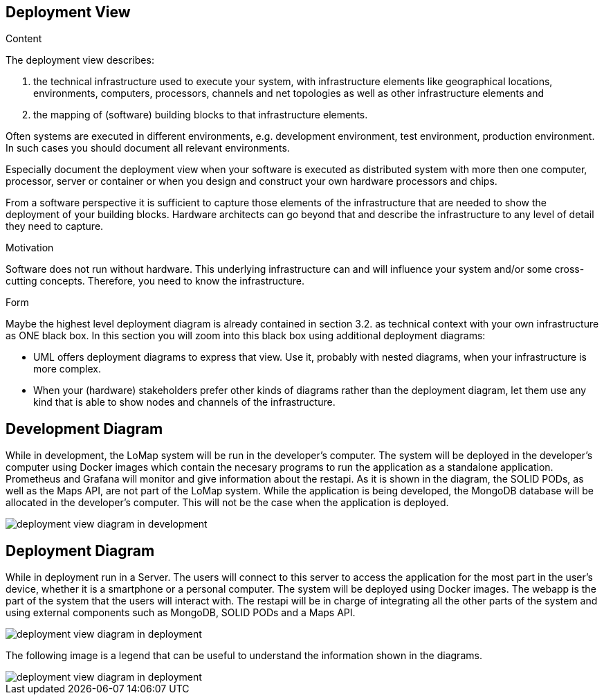 [[section-deployment-view]]


== Deployment View

[role="arc42help"]
****
.Content
The deployment view describes:

 1. the technical infrastructure used to execute your system, with infrastructure elements like geographical locations, environments, computers, processors, channels and net topologies as well as other infrastructure elements and

2. the mapping of (software) building blocks to that infrastructure elements.

Often systems are executed in different environments, e.g. development environment, test environment, production environment. In such cases you should document all relevant environments.

Especially document the deployment view when your software is executed as distributed system with more then one computer, processor, server or container or when you design and construct your own hardware processors and chips.

From a software perspective it is sufficient to capture those elements of the infrastructure that are needed to show the deployment of your building blocks. Hardware architects can go beyond that and describe the infrastructure to any level of detail they need to capture.

.Motivation
Software does not run without hardware.
This underlying infrastructure can and will influence your system and/or some
cross-cutting concepts. Therefore, you need to know the infrastructure.

.Form

Maybe the highest level deployment diagram is already contained in section 3.2. as
technical context with your own infrastructure as ONE black box. In this section you will
zoom into this black box using additional deployment diagrams:

* UML offers deployment diagrams to express that view. Use it, probably with nested diagrams,
when your infrastructure is more complex.
* When your (hardware) stakeholders prefer other kinds of diagrams rather than the deployment diagram, let them use any kind that is able to show nodes and channels of the infrastructure.
****

== Development Diagram

While in development, the LoMap system will be run in the developer's computer. The system will be deployed in the developer's computer using Docker images which contain the necesary programs to run the application as a standalone application. Prometheus and Grafana will monitor and give information about the restapi. As it is shown in the diagram, the SOLID PODs, as well as the Maps API, are not part of the LoMap system.
While the application is being developed, the MongoDB database will be allocated in the developer's computer. This will not be the case when the application is deployed.

:imagesdir: images/
image::07_deployment_view_development.png[deployment view diagram in development]

== Deployment Diagram

While in deployment run in a Server. The users will connect to this server to access the application for the most part in the user's device, whether it is a smartphone or a personal computer. The system will be deployed using Docker images. The webapp is the part of the system that the users will interact with. The restapi will be in charge of integrating all the other parts of the system and using external components such as MongoDB, SOLID PODs and a Maps API.

:imagesdir: images/
image::07_deployment_view_deployment.png[deployment view diagram in deployment]

The following image is a legend that can be useful to understand the information shown in the diagrams.

:imagesdir: images/
image::07_deployment_view_legend.png[deployment view diagram in deployment]
